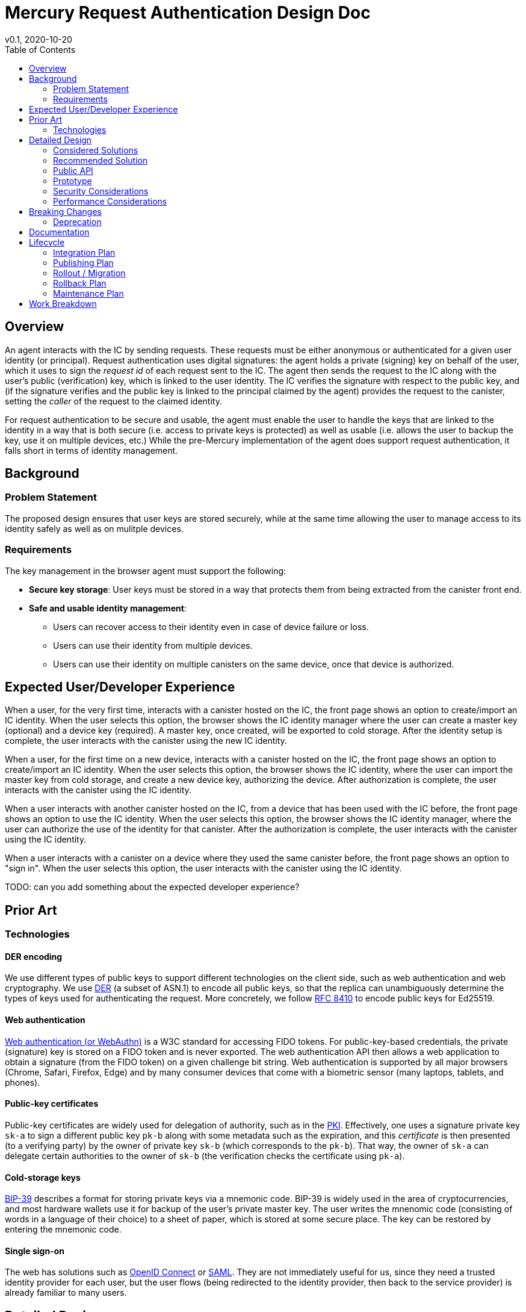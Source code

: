 = Mercury Request Authentication Design Doc
// Author field:
v0.1, 2020-10-20
:draft:
:toc:

== Overview

An agent interacts with the IC by sending requests. These requests must be either anonymous or authenticated for a given user identity (or principal).
Request authentication uses digital signatures: the agent holds a private (signing) key on behalf of the user, which it uses to sign the _request id_ of each request sent to the IC.
The agent then sends the request to the IC along with the user's public (verification) key, which is linked to the user identity.
The IC verifies the signature with respect to the public key, and (if the signature verifies and the public key is linked to the principal claimed by the agent) provides the request to the canister, setting the _caller_ of the request to the claimed identity.

For request authentication to be secure and usable, the agent must enable the user to handle the keys that are linked to the identity in a way that is both secure (i.e. access to private keys is protected) as well as usable (i.e. allows the user to backup the key, use it on multiple devices, etc.)
While the pre-Mercury implementation of the agent does support request authentication, it falls short in terms of identity management.

== Background

////
:required:

Include as much information as necessary here to understand the design. Include
glossary if necessary in this section. Links to examples, related projects
or other design docs. Any previous/current version of this feature.

Do not write ideas about how to solve the problem here.
////

=== Problem Statement

The proposed design ensures that user keys are stored securely, while at the same time allowing the user to manage access to its identity safely as well as on mulitple devices.

=== Requirements

The key management in the browser agent must support the following:

* *Secure key storage*: User keys must be stored in a way that protects them from being extracted from the canister front end.
* *Safe and usable identity management*: 
 - Users can recover access to their identity even in case of device failure or loss.
 - Users can use their identity from multiple devices.
 - Users can use their identity on multiple canisters on the same device, once that device is authorized.

== Expected User/Developer Experience
////
:required: Either User and/or Developer experience should be explained.

Describe what
////

When a user, for the very first time, interacts with a canister hosted on the IC, the front page shows an option to create/import an IC identity.
When the user selects this option, the browser shows the IC identity manager where the user can create a master key (optional) and a device key (required).
A master key, once created, will be exported to cold storage.
After the identity setup is complete, the user interacts with the canister using the new IC identity.

When a user, for the first time on a new device, interacts with a canister hosted on the IC, the front page shows an option to create/import an IC identity.
When the user selects this option, the browser shows the IC identity, where the user can import the master key from cold storage, and create a new device key, authorizing the device.
After authorization is complete, the user interacts with the canister using the IC identity.

When a user interacts with another canister hosted on the IC, from a device that has been used with the IC before, the front page shows an option to use the IC identity.
When the user selects this option, the browser shows the IC identity manager, where the user can authorize the use of the identity for that canister.
After the authorization is complete, the user interacts with the canister using the IC identity.

When a user interacts with a canister on a device where they used the same canister before, the front page shows an option to "sign in".
When the user selects this option, the user interacts with the canister using the IC identity.

TODO: can you add something about the expected developer experience?

== Prior Art

////
:optional: But recommended.

Link to other products available as comparatives to this design. For example,
if another tool has a similar feature, list pros/cons/shortcomings of that tool.
////

=== Technologies

==== DER encoding

We use different types of public keys to support different technologies on the client side, such as web authentication and web cryptography.
We use https://en.wikipedia.org/wiki/X.690#DER_encoding[DER] (a subset of ASN.1) to encode all public keys, so that the replica can unambiguously determine the types of keys used for authenticating the request.
More concretely, we follow https://tools.ietf.org/html/rfc8410[RFC 8410] to encode public keys for Ed25519.

==== Web authentication

https://www.w3.org/TR/webauthn/[Web authentication (or WebAuthn)] is a W3C standard for accessing FIDO tokens.
For public-key-based credentials, the private (signature) key is stored on a FIDO token and is never exported. The web authentication API then allows a web application to obtain a signature (from the FIDO token) on a given challenge bit string.
Web authentication is supported by all major browsers (Chrome, Safari, Firefox, Edge) and by many consumer devices that come with a biometric sensor (many laptops, tablets, and phones).

==== Public-key certificates

Public-key certificates are widely used for delegation of authority, such as in the https://en.wikipedia.org/wiki/X.509[PKI].
Effectively, one uses a signature private key `sk-a` to sign a different public key `pk-b` along with some metadata such as the expiration, and this _certificate_ is then presented (to a verifying party) by the owner of private key `sk-b` (which corresponds to the `pk-b`).
That way, the owner of `sk-a` can delegate certain authorities to the owner of `sk-b` (the verification checks the certificate using `pk-a`).

==== Cold-storage keys

https://github.com/bitcoin/bips/blob/master/bip-0039.mediawiki[BIP-39] describes a format for storing private keys via a mnemonic code. BIP-39 is widely used in the area of cryptocurrencies, and most hardware wallets use it for backup of the user's private master key. The user writes the mnenomic code (consisting of words in a language of their choice) to a sheet of paper, which is stored at some secure place. The key can be restored by entering the mnemonic code.

==== Single sign-on

The web has solutions such as https://openid.net/connect/[OpenID Connect] or https://en.wikipedia.org/wiki/SAML_2.0[SAML]. They are not immediately useful for us, since they need a trusted identity provider for each user, but the user flows (being redirected to the identity provider, then back to the service provider) is already familiar to many users.

== Detailed Design
////
:required:

Full design on how to implement the feature. Use this section to also describe
why some simpler approaches did not work. Mention other things to watch out
for during implementation.

Keep in mind that you might not be the person implementing the design.
////

=== Considered Solutions

==== Public key encoding

The main alternative to DER is https://tools.ietf.org/html/rfc8152[COSE], which is based on CBOR instead of ASN.1, and is used in web authentication.
The use of CBOR is the major advantage in COSE, since we use that format to encode the requests.
On the flip side, DER has better tooling support outside of the IC, as the PKCS standards are based on it. It is also easier for us to extend DER for new key formats by assigning new OIDs from our own space, whereas extending COSE requires a change to the https://www.iana.org/assignments/cose/cose.xhtml[type registry] managed by IANA.

==== Private key storage

_Storing keys in browser local storage_. If keys are stored in plain in browser local storage, the can be accessed by any code running using the same origin. This can be prevented by using web cryptography to store keys non-extractable. In both cases, keys could still be extracted by a local malware attack.
In addition, Safari's policy to delete all state of sites that have not been used in the last week means that user keys are likely to be deleted.

_Storing keys in a OS key ring_. We could provide a browser extension that stores keys in the OS key ring. While that circumvents the problems of browser local storage, it would require us to develop a browser extension/plugin for each major browser and OS, which seems infeasible in the given time frame.

==== Delegation

Besides certificates, there are two other major ways to implement delegation between public keys.

_Storing keys in canister system storage_. For each canister and user identity, a list of authorized public keys is stored in the affected canister's system state. When a user sends a request signed with some public key and claiming some identity, the IC checks whether that public key is authorized for that identity.
*Advantages*: Almost no changes to request format and canister code required.
*Disadvantages*: Agent needs additional API for key management (adding and removing), storage is used by user but paid for by canister, which means canister needs API to control the storage. That makes this solution overall more complex.

_Storing keys within canister memory_. There is no delegation in ICP, but canisters implement key management on their own, likely relative to a standardized API.
*Advantages*: No changes to replica, no changes to ICP.
*Disadvantages*: Harder to consistently integrate with Motoko (at least short term), needs support from canisters.

==== Cold-storage (master) keys

Multiple alternatives have been discussed:

* Deriving key from a password: While this is easy to use, a password-derived key does not contain sufficient entropy and is not considered secure.
* Exporting the key to an encrypted PEM file: Already clunky on a desktop, unusable on mobile.
* Hardware wallet: We cannot require each user to have one.
* Server-based solution such as oblivious PRF or threshold sharing: Not realistic in the available time.

==== Single sign-on

We previously discussed serving the identity manager in an iframe. This solution has two main challenges:

* Browsers get more aggressive in restricting what iframes can store. The iframe solution does not work in Safari and Brave, and it also does not with in Chrome and Firefox when 3rd party tracking is forbidden.
* Using web authentication from an iframe is impossible.

=== Recommended Solution 

==== Public-key encoding

All public keys are encoded in DER. That means:

* Use of https://tools.ietf.org/html/rfc8410[RFC 8410] for encoding Ed25519 keys.
* Use of https://docs.dfinity.systems/dfinity/spec/public/index.html#signatures[DER-wrapped COSE] for web authentication keys.

We need a unambiguous encoding of different types of public keys, and DER suits out needs better than COSE.

==== Private-key storage

Wherever possible, we use web authentication to store device keys. The main reason is that web authentication allows us to keep the user's private key in secure hardware, where it cannot be extracted.
As a fallback mechanism, we keep the current solution of storing keys in browser local storage.

Web authentication does not (yet) allow signing without user consent/interaction. As that means the user would be required to interact with their device for every query that is sent to the IC, we use https://docs.dfinity.systems/dfinity/spec/public/index.html#authentication[delegation]: When loading the canister page first, the front end creates a standard Ed25519 (or a web cryptography) key that it keeps in local storage, and is used as a session key with a short expiration. It then creates a delegation (certificate) from the web authentication key to the session key. Queries are then signed with the session key, and also contain the delegation.

==== Cold-storage (master) keys

The master key is an Ed25519 key, the private key is exported and imported as a mnemonic code via BIP-39. The master key is never _stored_ in the browser. When it is created, the front end shows the mneminoc code to the user, creates a web authentication key for the device, and delegates from the master key to the device web authentication key.
When authorizing a new device, the master key is imported, the device's web authentication key is created and authorized by the master key, and the master key is again dropped from memory.

==== Single sign-on

The identity manager uses a specific origin (e.g. `identity.dfinity.network`). It is implemented as a full page, not an iframe. The identity manager uses a web authentication key and additionally keeps the following data in browser local storage:

* Auxiliary information needed to access the web authentication key
* (If available) Master public key (*not* private key)
* (If available) Delegation from the master key to the web authentication key
* List of front ends canister id authorized to use the identity, and for each front end the back end canister ids that may be accessed as well as a user-friendly free-text name of that front end

The main concept in the identity manager is that of a _delegation_. A delegation here means that some canister front end (which is served by a canister) is allowed to access *some* background canisters using as sender of the requests the principal derived from the user's master key (or if that does not exist, the user's web authentication key).
Delegations are scoped, meaning each canister front end may access only specific back end canisters. For Mercury I, the identity manager has to enforce the following rules:

* Every canister front end may access only the canister serving the front end assets and at most *one* additional canister.
* No canister may be accessed by two different front end canisters. (I.e. at any point in time, access to a canister is delegated to only *one* front end.)

The identity manager creates _delegation certificates_ when asked to do so by a canister front end that has an active delegation. A delegation certificate contains the delegate public key (supplied by the canister front end), the list of allowed targets (containing the id of the front end canister itself and at most one additional canister id), an expiration time (default 15 minutes unless configured otherwise by the user), and a signature by the web authentication key.

*Initialization*: When the user opens the identity manager (whether by visiting `identity.dfinity.network` directly or by being redirected from some canister front wnd), the identity manager checks the browser local storage for the  above data to be available. If the local storage is found to be empty, the following procedure is followed:

. The user is asked to (a) create a new master key, (b) import an existing master key, (c) proceed without master key.
  In cases (a) and (b), the respective part of the BIP-39 mechanism is used.
. Create new web authentication key, store auxiliary information in local storage
. If not (c), then after the master key is created and exported, or imported, then create delegation to the web authentication key.

*Direct visit*: If the user visits `identity.dfinity.network` directly, the identity manager shows a list of acive delegations. The user can view and delete the delegations. Optionally, the user may be allowed to set the expiration time for delegation certificates, as well as edit the free text name of that canister front end.

*Redirection*: When the user accesses a canister, and decides to use the user's IC identity, the browser is redirected to the identity manager.
First, the canister front end first generates a new (Ed25519 or better web cryptography) session key pair.
Second, the canister front end redirects the browser to `identity.dfinity.network`, passing:

* the public key
* the suggested free text name for the front end
* optionally the additional canister id that the front end wants to access

as parameters.
The identity manager then proceeds as follows:

* If no delegation for that canister front end exists, ask the user whether a new delegation shall be created.
  Let the user edit the free text name of the canister as well as the expiration.
  Create the new delegation (to the front end canister and, if provided, the additional canister requested by the front end) in the browser local storage.
* Sign a delegation with the web authentication key toward the session public key passed by the canister front end, and redirect the browser back to the canister front end, passing along the delegations and the master public key (if present, otherwise web authentication key).
  The canister front end can then proceed using the session key.

=== Public API
////
:optional: Required if there is any public API changes

List any new or current API changes. List traits, methods, arguments and any
types. A good way is to paste an example of the API in the language it will be
implemented, for example (with Rust):

[source,rust]
----
/// Confabulate the splines using reverse polarity. Can return an error if
/// the space is asynchronously stochastic.
pub fn confabulate(spline: &mut [&Spline], polarity: bool) -> Result<(), Error> {}
----

It's important to avoid implementations here and speak in general terms.
////

TODO: can you fill this in?

=== Prototype
////
:optional:

If a proof of concept is available, include a link to the files here (even if
it's in the same PR).
////

=== Security Considerations
////
:optional:

How will this feature impact security, and what needs to be done to keep it
secure. Considerations should include:
  - User input sanitization
  - Existing security protocols and standards
  - Permissions, Access Control and capabilities
  - Privacy, GDPR considerations, etc.
  - Anything else that can affect security and privacy.
////

==== Public-key encoding

Encoding the public key in DER will need an additional library in the Javascript agent. No other security impact in the agent, as only the encoding of public values is affected.

==== Private-key storage

In terms of security, web authentication is preferable over our current solution since the private key is stored in a secure hardware token instead of on the user's disk.

Session keys stored in the browser storage are (as long as we use Ed25519) again extractable by the canister front end, including code that may be injected due to a security flaw in the canister. While the session key is time-restricted by a short expiration, it could still be exfiltrated and leaked during its validity period. One countermeasure that we should implement as soon as possible is web cryptography, and storing the private key so it cannot be exported by Javascript.

==== Cold-storage (master) key

The following risks apply with respect to the master key:

* The randomness used for generating the master key must be secure. The key should use randomness from the `getRandomValues()` method of https://www.w3.org/TR/WebCryptoAPI/#Crypto-method-getRandomValues[web cryptography] to ensure the randomness is good.
* The user must keep their mnemonic code in a secret place. We should provide clear explanations.
* The key will be in the browser memory. To protect the key:
 - We ensure that the key is in memory only when it is used, and dropped immediately after the signing operation.
 - The key is not stored permanently in the browser (no local storage, IndexedDB, ...)
 - The key is only imported in the identity manager, which for Mercury is served from the Foundation-provided bootstrap server. (The bootstrap server anyway has to be trusted in the web front end.)

When the user delegates from the master key to any one canister front end, that canister front end can send requests to any canister on the IC. That way, a malicious canister front end can attack the user. This is planned to be resolved by restricting delegations to specific lists of canisters, as outlined in this https://github.com/dfinity-lab/ic-ref/pull/212[draft PR].

==== Single sign-on

One main security consideration for the identity manager affects how it is served. As we initially serve it in the same way as we serve the bootstrap, we do not add an additional trust assumption.

The second main consideration relates to cross-canister requests. If delegations for the same master key to different canisters are not scoped, then a potentially malicious or vulnerable canister front end can access any canister in the name of the user.
The main security mechanism here is _scoping_: The user explicitly restricts the validity of the delegation.
As we do not want to bother the user with checking canister ids (actually, there is no good way for a user to do those checks), we restrict the mechanism to explicitly keep the access of different front ends separate.
That way, we can mostly exclude that a malicious or vulnerable front end accesses precious user data in other canisters.
This mechanism will have to be improved in the future, to allow for controlled access sharing between different canister front ends.

=== Performance Considerations
////
:optional:

How will the feature affect speed and performance. Will there be a need to
benchmark the feature (and if so, how)? Is there any considerations to keep
in mind for avoiding and preventing future regressions?
////

Encoding the public key in DER can be implemented as a one-time operation. The encoding requires additional 12 bytes for Ed25519, and additional 19 bytes for web authentication keys.

Using web authentication for signing does not significantly impact performance on the computational side; the most significant impact comes from the user providing consent by interacting with the device. Web authentication signatures are larger than plain ones (for my example that is 238 bytes vs. 64 bytes).

Delegations do not significantly affect the performance in the agent, as this only incurs one additional signature per message. A delegation will add around 150 bytes for the session key. Overall, that means a web authentication request will be about 350 bytes longer than a transaction signed via plain Ed25519.

Handling the master public key is a sufficiently infrequent operation. Passing an additional delegation in every request adds around 150 bytes to each request using that delegation.

The identity manager is used whenever the user starts a new session. The operation itself is not expensive, but this does introduce latency in the process mostly due to redirecting the browser.

== Breaking Changes
////
:optional:

Does this feature create or require breaking changes?
////

Switching the encoding of Ed25519 keys to DER is a breaking change (or rather: switching off accepting raw Ed25519 keys is a breaking change).
We cannot deactivate raw Ed25519 keys during Sodium, as the principals sent to us by canister owners use that type of key. Therefore, we will deprecate raw Ed25519 keys during the switch from Sodium to Mercury.

=== Deprecation
////
:optional:

Does this feature deprecates any existing APIs?
////

== Documentation
////
:required:

How will this feature be documented? Which people need to be involved?
////

The interaction between agent and IC, including the exact formats, is documented in the https://docs.dfinity.systems/dfinity/spec/public/index.html[public spec].

TODO: how will we document the new authentication library for developers?

TODO: We certainly have to put up documentation explaining the master key and the identity manager to end users.

== Lifecycle

=== Integration Plan
////
:optional: Required if there are interactions with other tools.

How will this feature interact with other tools? Is there any changes outside
of the SDK that are required to make this feature work? Does this feature
have integration with `dfx`?
////

The DER-encoding of Ed25519 keys is a minor change and can be implemented after the last SDK version for Sodium and before the first SDK version for Mercury is launched.
The encoding also has to be supported in `dfx` (there is a working implementation in Eric's branch).

Web authentication is an additional feature that only needs to be supported in the browser agent.

=== Publishing Plan
////
:optional: Required if there are new packages.

Explain which new packages will be released and published with this feature.
Include any changes to current released packages.
////

=== Rollout / Migration
////
:optional:

How can we minimize impact to users? How do we maximize adoption?
////

As switching the encoding of Ed25519 keys is a breaking change for users (at least those that have a principal in Sodium), roll out of the change removing raw Ed25519 can only be done when switching from Sodium to Mercury I.

Web authentication as an additional feature can be rolled out whenever ready.

TODO: For identity manager.

=== Rollback Plan
////
:optional:

How do you plan to rollback the change if a major issue is found?
////

For DER-encoded Ed25519, if switching is impossible, then we can keep the current heuristic for decoding raw Ed25519 keys in the replica (for some further time).

If the new web authentication features do not work, we hold back on rolling them out.

=== Maintenance Plan
////
:required:

How do you plan to maintain this feature for the next years? Can the
APIs be cleanly evolved? Can Breaking Changes in the future be avoided?

If this is a service, what is the update and monitoring strategy?

If this is a package, how do we plan to publish and deploy it? This includes
version numbering.
////

TODO: Any particular plan needed for the public key encoding or the web authentication part?

TODO: Definitely needed for the identity manager

== Work Breakdown
////
:required:

Description of the various phases and milestones. This is supposed to be a
bullet point list of high level stories and tasks. It is not meant to be a
1:1 ratio of PRs.
////

See https://github.com/orgs/dfinity/projects/4[the project board].
